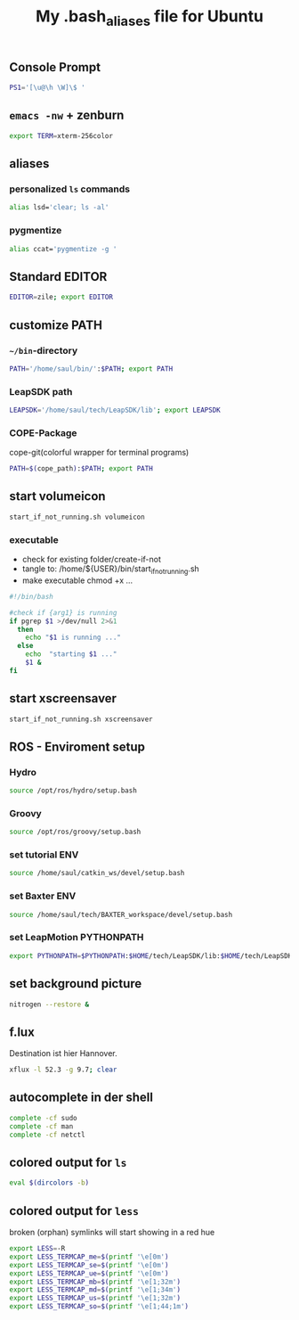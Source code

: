 #+TITLE: My .bash_aliases file for Ubuntu

** Console Prompt
   #+BEGIN_SRC sh :tangle no
     PS1='[\u@\h \W]\$ '
   #+END_SRC

** =emacs -nw= + zenburn
   #+BEGIN_SRC sh :tangle ~/.bash_aliases
     export TERM=xterm-256color
   #+END_SRC
** aliases
*** personalized =ls= commands
   #+BEGIN_SRC sh :tangle ~/.bash_aliases
     alias lsd='clear; ls -al'
   #+END_SRC
*** pygmentize
    #+BEGIN_SRC sh :tangle ~/.bash_aliases
      alias ccat='pygmentize -g '
    #+END_SRC
** Standard EDITOR
  #+BEGIN_SRC sh :tangle ~/.bash_aliases
    EDITOR=zile; export EDITOR
  #+END_SRC
** customize PATH
*** =~/bin=-directory
   #+BEGIN_SRC sh :tangle ~/.bash_aliases
     PATH='/home/saul/bin/':$PATH; export PATH
   #+END_SRC
*** LeapSDK path
    #+BEGIN_SRC sh :tangle ~/.bash_aliases
      LEAPSDK='/home/saul/tech/LeapSDK/lib'; export LEAPSDK
    #+END_SRC

*** COPE-Package
    cope-git(colorful wrapper for terminal programs)
   #+BEGIN_SRC sh :tangle no
     PATH=$(cope_path):$PATH; export PATH
   #+END_SRC
** start volumeicon
   #+BEGIN_SRC sh :tangle ~/.bash_aliases
     start_if_not_running.sh volumeicon
   #+END_SRC
*** executable
    - check for existing folder/create-if-not
    - tangle to: /home/${USER}/bin/start_if_not_running.sh
    - make executable chmod +x …

    #+BEGIN_SRC sh
      #!/bin/bash

      #check if {arg1} is running
      if pgrep $1 >/dev/null 2>&1
        then
          echo "$1 is running ..."
        else
          echo  "starting $1 ..."
          $1 &
      fi
    #+END_SRC
** start xscreensaver
   #+BEGIN_SRC sh :tangle ~/.bash_aliases
     start_if_not_running.sh xscreensaver
   #+END_SRC
** ROS - Enviroment setup
*** Hydro
    #+BEGIN_SRC sh :tangle ~/.bash_aliases
      source /opt/ros/hydro/setup.bash
    #+END_SRC
*** Groovy
    #+BEGIN_SRC sh :tangle no
      source /opt/ros/groovy/setup.bash
    #+END_SRC
*** set tutorial ENV
    #+BEGIN_SRC sh :tangle no
      source /home/saul/catkin_ws/devel/setup.bash
    #+END_SRC
*** set Baxter ENV
    #+BEGIN_SRC sh :tangle ~/.bash_aliases
      source /home/saul/tech/BAXTER_workspace/devel/setup.bash
    #+END_SRC
*** set LeapMotion PYTHONPATH
    #+BEGIN_SRC sh :tangle ~/.bash_aliases
      export PYTHONPATH=$PYTHONPATH:$HOME/tech/LeapSDK/lib:$HOME/tech/LeapSDK/lib/x64
    #+END_SRC

** set background picture
   #+BEGIN_SRC sh :tangle ~/.bash_aliases
     nitrogen --restore &
   #+END_SRC
** f.lux
   Destination ist hier Hannover.
   #+BEGIN_SRC sh :tangle no
     xflux -l 52.3 -g 9.7; clear
   #+END_SRC
** autocomplete in der shell
   #+BEGIN_SRC sh :tangle no
     complete -cf sudo
     complete -cf man
     complete -cf netctl
   #+END_SRC
** colored output for =ls=
   #+BEGIN_SRC sh :tangle no
     eval $(dircolors -b)
   #+END_SRC
** colored output for =less=
   broken (orphan) symlinks will start showing in a red hue
   #+BEGIN_SRC sh :tangle no
     export LESS=-R
     export LESS_TERMCAP_me=$(printf '\e[0m')
     export LESS_TERMCAP_se=$(printf '\e[0m')
     export LESS_TERMCAP_ue=$(printf '\e[0m')
     export LESS_TERMCAP_mb=$(printf '\e[1;32m')
     export LESS_TERMCAP_md=$(printf '\e[1;34m')
     export LESS_TERMCAP_us=$(printf '\e[1;32m')
     export LESS_TERMCAP_so=$(printf '\e[1;44;1m')
   #+END_SRC

